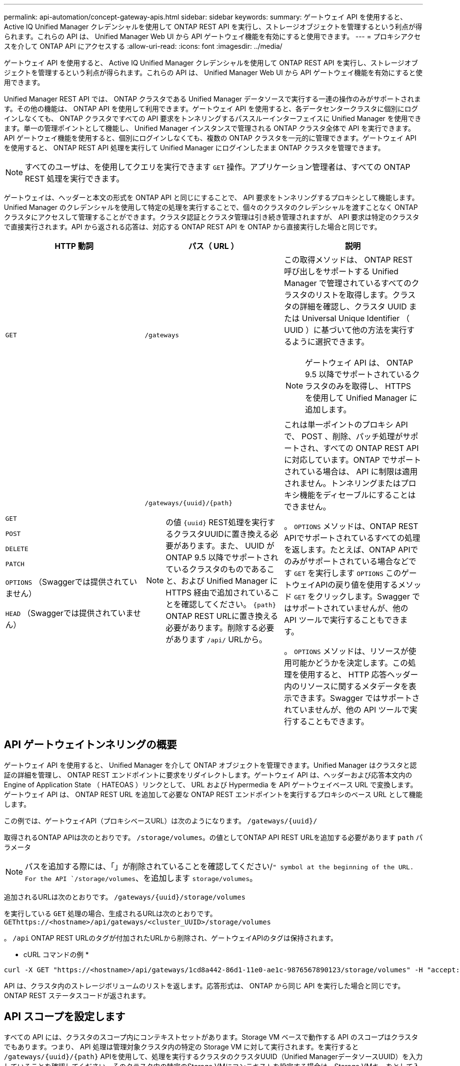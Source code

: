 ---
permalink: api-automation/concept-gateway-apis.html 
sidebar: sidebar 
keywords:  
summary: ゲートウェイ API を使用すると、 Active IQ Unified Manager クレデンシャルを使用して ONTAP REST API を実行し、ストレージオブジェクトを管理するという利点が得られます。これらの API は、 Unified Manager Web UI から API ゲートウェイ機能を有効にすると使用できます。 
---
= プロキシアクセスを介して ONTAP API にアクセスする
:allow-uri-read: 
:icons: font
:imagesdir: ../media/


[role="lead"]
ゲートウェイ API を使用すると、 Active IQ Unified Manager クレデンシャルを使用して ONTAP REST API を実行し、ストレージオブジェクトを管理するという利点が得られます。これらの API は、 Unified Manager Web UI から API ゲートウェイ機能を有効にすると使用できます。

Unified Manager REST API では、 ONTAP クラスタである Unified Manager データソースで実行する一連の操作のみがサポートされます。その他の機能は、 ONTAP API を使用して利用できます。ゲートウェイ API を使用すると、各データセンタークラスタに個別にログインしなくても、 ONTAP クラスタですべての API 要求をトンネリングするパススルーインターフェイスに Unified Manager を使用できます。単一の管理ポイントとして機能し、 Unified Manager インスタンスで管理される ONTAP クラスタ全体で API を実行できます。API ゲートウェイ機能を使用すると、個別にログインしなくても、複数の ONTAP クラスタを一元的に管理できます。ゲートウェイ API を使用すると、 ONTAP REST API 処理を実行して Unified Manager にログインしたまま ONTAP クラスタを管理できます。

[NOTE]
====
すべてのユーザは、を使用してクエリを実行できます `GET` 操作。アプリケーション管理者は、すべての ONTAP REST 処理を実行できます。

====
ゲートウェイは、ヘッダーと本文の形式を ONTAP API と同じにすることで、 API 要求をトンネリングするプロキシとして機能します。Unified Manager のクレデンシャルを使用して特定の処理を実行することで、個々のクラスタのクレデンシャルを渡すことなく ONTAP クラスタにアクセスして管理することができます。クラスタ認証とクラスタ管理は引き続き管理されますが、 API 要求は特定のクラスタで直接実行されます。API から返される応答は、対応する ONTAP REST API を ONTAP から直接実行した場合と同じです。

|===
| HTTP 動詞 | パス（ URL ） | 説明 


 a| 
`GET`
 a| 
`/gateways`
 a| 
この取得メソッドは、 ONTAP REST 呼び出しをサポートする Unified Manager で管理されているすべてのクラスタのリストを取得します。クラスタの詳細を確認し、クラスタ UUID または Universal Unique Identifier （ UUID ）に基づいて他の方法を実行するように選択できます。

[NOTE]
====
ゲートウェイ API は、 ONTAP 9.5 以降でサポートされているクラスタのみを取得し、 HTTPS を使用して Unified Manager に追加します。

====


 a| 
`GET`

`POST`

`DELETE`

`PATCH`

`OPTIONS` （Swaggerでは提供されていません）

`HEAD` （Swaggerでは提供されていません）
 a| 
`+/gateways/{uuid}/{path}+`

[NOTE]
====
の値 `+{uuid}+` REST処理を実行するクラスタUUIDに置き換える必要があります。また、 UUID が ONTAP 9.5 以降でサポートされているクラスタのものであること、および Unified Manager に HTTPS 経由で追加されていることを確認してください。 `+{path}+` ONTAP REST URLに置き換える必要があります。削除する必要があります `/api/` URLから。

==== a| 
これは単一ポイントのプロキシ API で、 POST 、削除、パッチ処理がサポートされ、すべての ONTAP REST API に対応しています。ONTAP でサポートされている場合は、 API に制限は適用されません。トンネリングまたはプロキシ機能をディセーブルにすることはできません。

。 `OPTIONS` メソッドは、ONTAP REST APIでサポートされているすべての処理を返します。たとえば、ONTAP APIでのみがサポートされている場合などです `GET` を実行します `OPTIONS` このゲートウェイAPIの戻り値を使用するメソッド `GET` をクリックします。Swagger ではサポートされていませんが、他の API ツールで実行することもできます。

。 `OPTIONS` メソッドは、リソースが使用可能かどうかを決定します。この処理を使用すると、 HTTP 応答ヘッダー内のリソースに関するメタデータを表示できます。Swagger ではサポートされていませんが、他の API ツールで実行することもできます。

|===


== API ゲートウェイトンネリングの概要

ゲートウェイ API を使用すると、 Unified Manager を介して ONTAP オブジェクトを管理できます。Unified Manager はクラスタと認証の詳細を管理し、 ONTAP REST エンドポイントに要求をリダイレクトします。ゲートウェイ API は、ヘッダーおよび応答本文内の Engine of Application State （ HATEOAS ）リンクとして、 URL および Hypermedia を API ゲートウェイベース URL で変換します。ゲートウェイ API は、 ONTAP REST URL を追加して必要な ONTAP REST エンドポイントを実行するプロキシのベース URL として機能します。

この例では、ゲートウェイAPI（プロキシベースURL）は次のようになります。 `+/gateways/{uuid}/+`

取得されるONTAP APIは次のとおりです。 `/storage/volumes`。の値としてONTAP API REST URLを追加する必要があります `path` パラメータ

[NOTE]
====
パスを追加する際には、「」が削除されていることを確認してください/`" symbol at the beginning of the URL. For the API `/storage/volumes`、を追加します `storage/volumes`。

====
追加されるURLは次のとおりです。 `+/gateways/{uuid}/storage/volumes+`

を実行している `GET` 処理の場合、生成されるURLは次のとおりです。 `GEThttps://<hostname>/api/gateways/<cluster_UUID>/storage/volumes`

。 `/api` ONTAP REST URLのタグが付加されたURLから削除され、ゲートウェイAPIのタグは保持されます。

* cURL コマンドの例 *

[listing]
----
curl -X GET "https://<hostname>/api/gateways/1cd8a442-86d1-11e0-ae1c-9876567890123/storage/volumes" -H "accept: application/hal+json" -H "Authorization: Basic <Base64EncodedCredentials>"
----
API は、クラスタ内のストレージボリュームのリストを返します。応答形式は、 ONTAP から同じ API を実行した場合と同じです。ONTAP REST ステータスコードが返されます。



== API スコープを設定します

すべての API には、クラスタのスコープ内にコンテキストセットがあります。Storage VM ベースで動作する API のスコープはクラスタでもあります。つまり、 API 処理は管理対象クラスタ内の特定の Storage VM に対して実行されます。を実行すると `+/gateways/{uuid}/{path}+` APIを使用して、処理を実行するクラスタのクラスタUUID（Unified ManagerデータソースUUID）を入力していることを確認してください。そのクラスタ内の特定のStorage VMにコンテキストを設定する場合は、Storage VMキーをとして入力します `X-Dot-SVM-UUID` を使用するStorage VMの名前 `X-Dot-SVM-Name` パラメータパラメータが文字列ヘッダーのフィルタとして追加され、そのクラスタ内の Storage VM の範囲内で処理が実行されます。

* cURL コマンドの例 *

[listing]
----
curl -X GET "https://<hostname>/api/gateways/e4f33f90-f75f-11e8-9ed9-00a098e3215f/storage/volume" -H "accept: application/hal+json" -H "X-Dot-SVM-UUID: d9c33ec0-5b61-11e9-8760-00a098e3215f"
-H "Authorization: Basic <Base64EncodedCredentials>"
----
ONTAP REST APIの使用方法の詳細については、を参照してください https://docs.netapp.com/us-en/ontap-automation/index.html["ONTAP REST API の自動化"]
